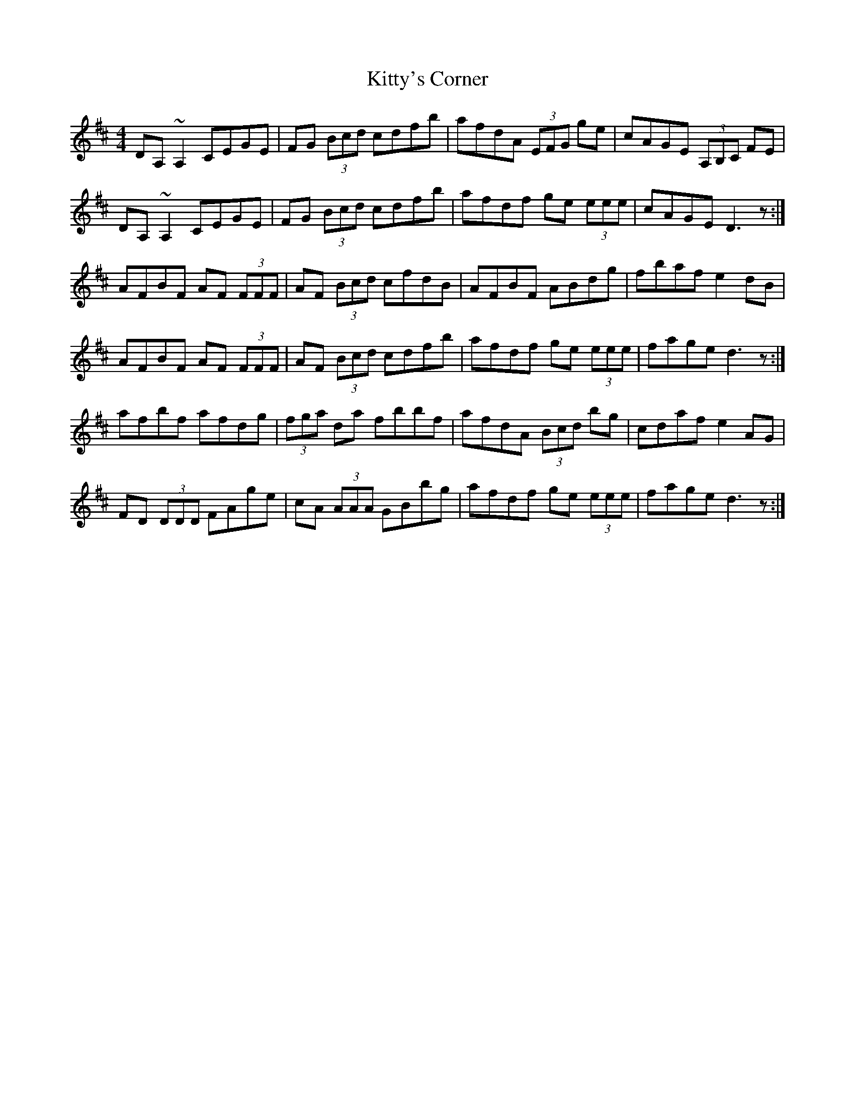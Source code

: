X: 22000
T: Kitty's Corner
R: reel
M: 4/4
K: Dmajor
DA, ~A,2 CEGE|FG (3Bcd cdfb|afdA (3EFG ge|cAGE (3A,B,C FE|
DA, ~A,2 CEGE|FG (3Bcd cdfb|afdf ge (3eee|cAGE D3z:|
AFBF AF (3FFF|AF (3Bcd cfdB|AFBF ABdg|fbaf e2 dB|
AFBF AF (3FFF|AF (3Bcd cdfb|afdf ge (3eee|fage d3z:|
afbf afdg|(3fga da fbbf|afdA (3Bcd bg|cdaf e2 AG|
FD (3DDD FAge|cA (3AAA GBbg|afdf ge (3eee|fage d3z:|


